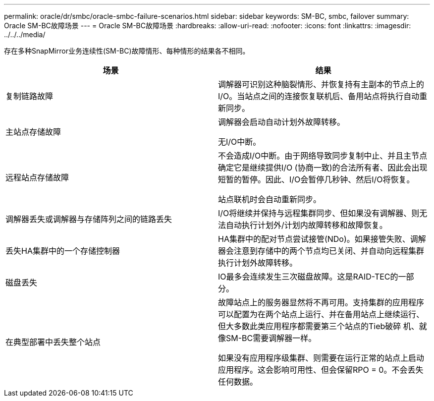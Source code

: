 ---
permalink: oracle/dr/smbc/oracle-smbc-failure-scenarios.html 
sidebar: sidebar 
keywords: SM-BC, smbc, failover 
summary: Oracle SM-BC故障场景 
---
= Oracle SM-BC故障场景
:hardbreaks:
:allow-uri-read: 
:nofooter: 
:icons: font
:linkattrs: 
:imagesdir: ../../../media/


[role="lead"]
存在多种SnapMirror业务连续性(SM-BC)故障情形、每种情形的结果各不相同。

[cols="1,1"]
|===
| 场景 | 结果 


| 复制链路故障 | 调解器可识别这种脑裂情形、并恢复持有主副本的节点上的I/O。当站点之间的连接恢复联机后、备用站点将执行自动重新同步。 


| 主站点存储故障 | 调解器会启动自动计划外故障转移。

无I/O中断。 


| 远程站点存储故障 | 不会造成I/O中断。由于网络导致同步复制中止、并且主节点确定它是继续提供I/O (协商一致)的合法所有者、因此会出现短暂的暂停。因此、I/O会暂停几秒钟、然后I/O将恢复。

站点联机时会自动重新同步。 


| 调解器丢失或调解器与存储阵列之间的链路丢失 | I/O将继续并保持与远程集群同步、但如果没有调解器、则无法自动执行计划外/计划内故障转移和故障恢复。 


| 丢失HA集群中的一个存储控制器 | HA集群中的配对节点尝试接管(NDo)。如果接管失败、调解器会注意到存储中的两个节点均已关闭、并自动向远程集群执行计划外故障转移。 


| 磁盘丢失 | IO最多会连续发生三次磁盘故障。这是RAID-TEC的一部分。 


| 在典型部署中丢失整个站点 | 故障站点上的服务器显然将不再可用。支持集群的应用程序可以配置为在两个站点上运行、并在备用站点上继续运行、但大多数此类应用程序都需要第三个站点的Tieb破碎 机、就像SM-BC需要调解器一样。

如果没有应用程序级集群、则需要在运行正常的站点上启动应用程序。这会影响可用性、但会保留RPO = 0。不会丢失任何数据。 
|===